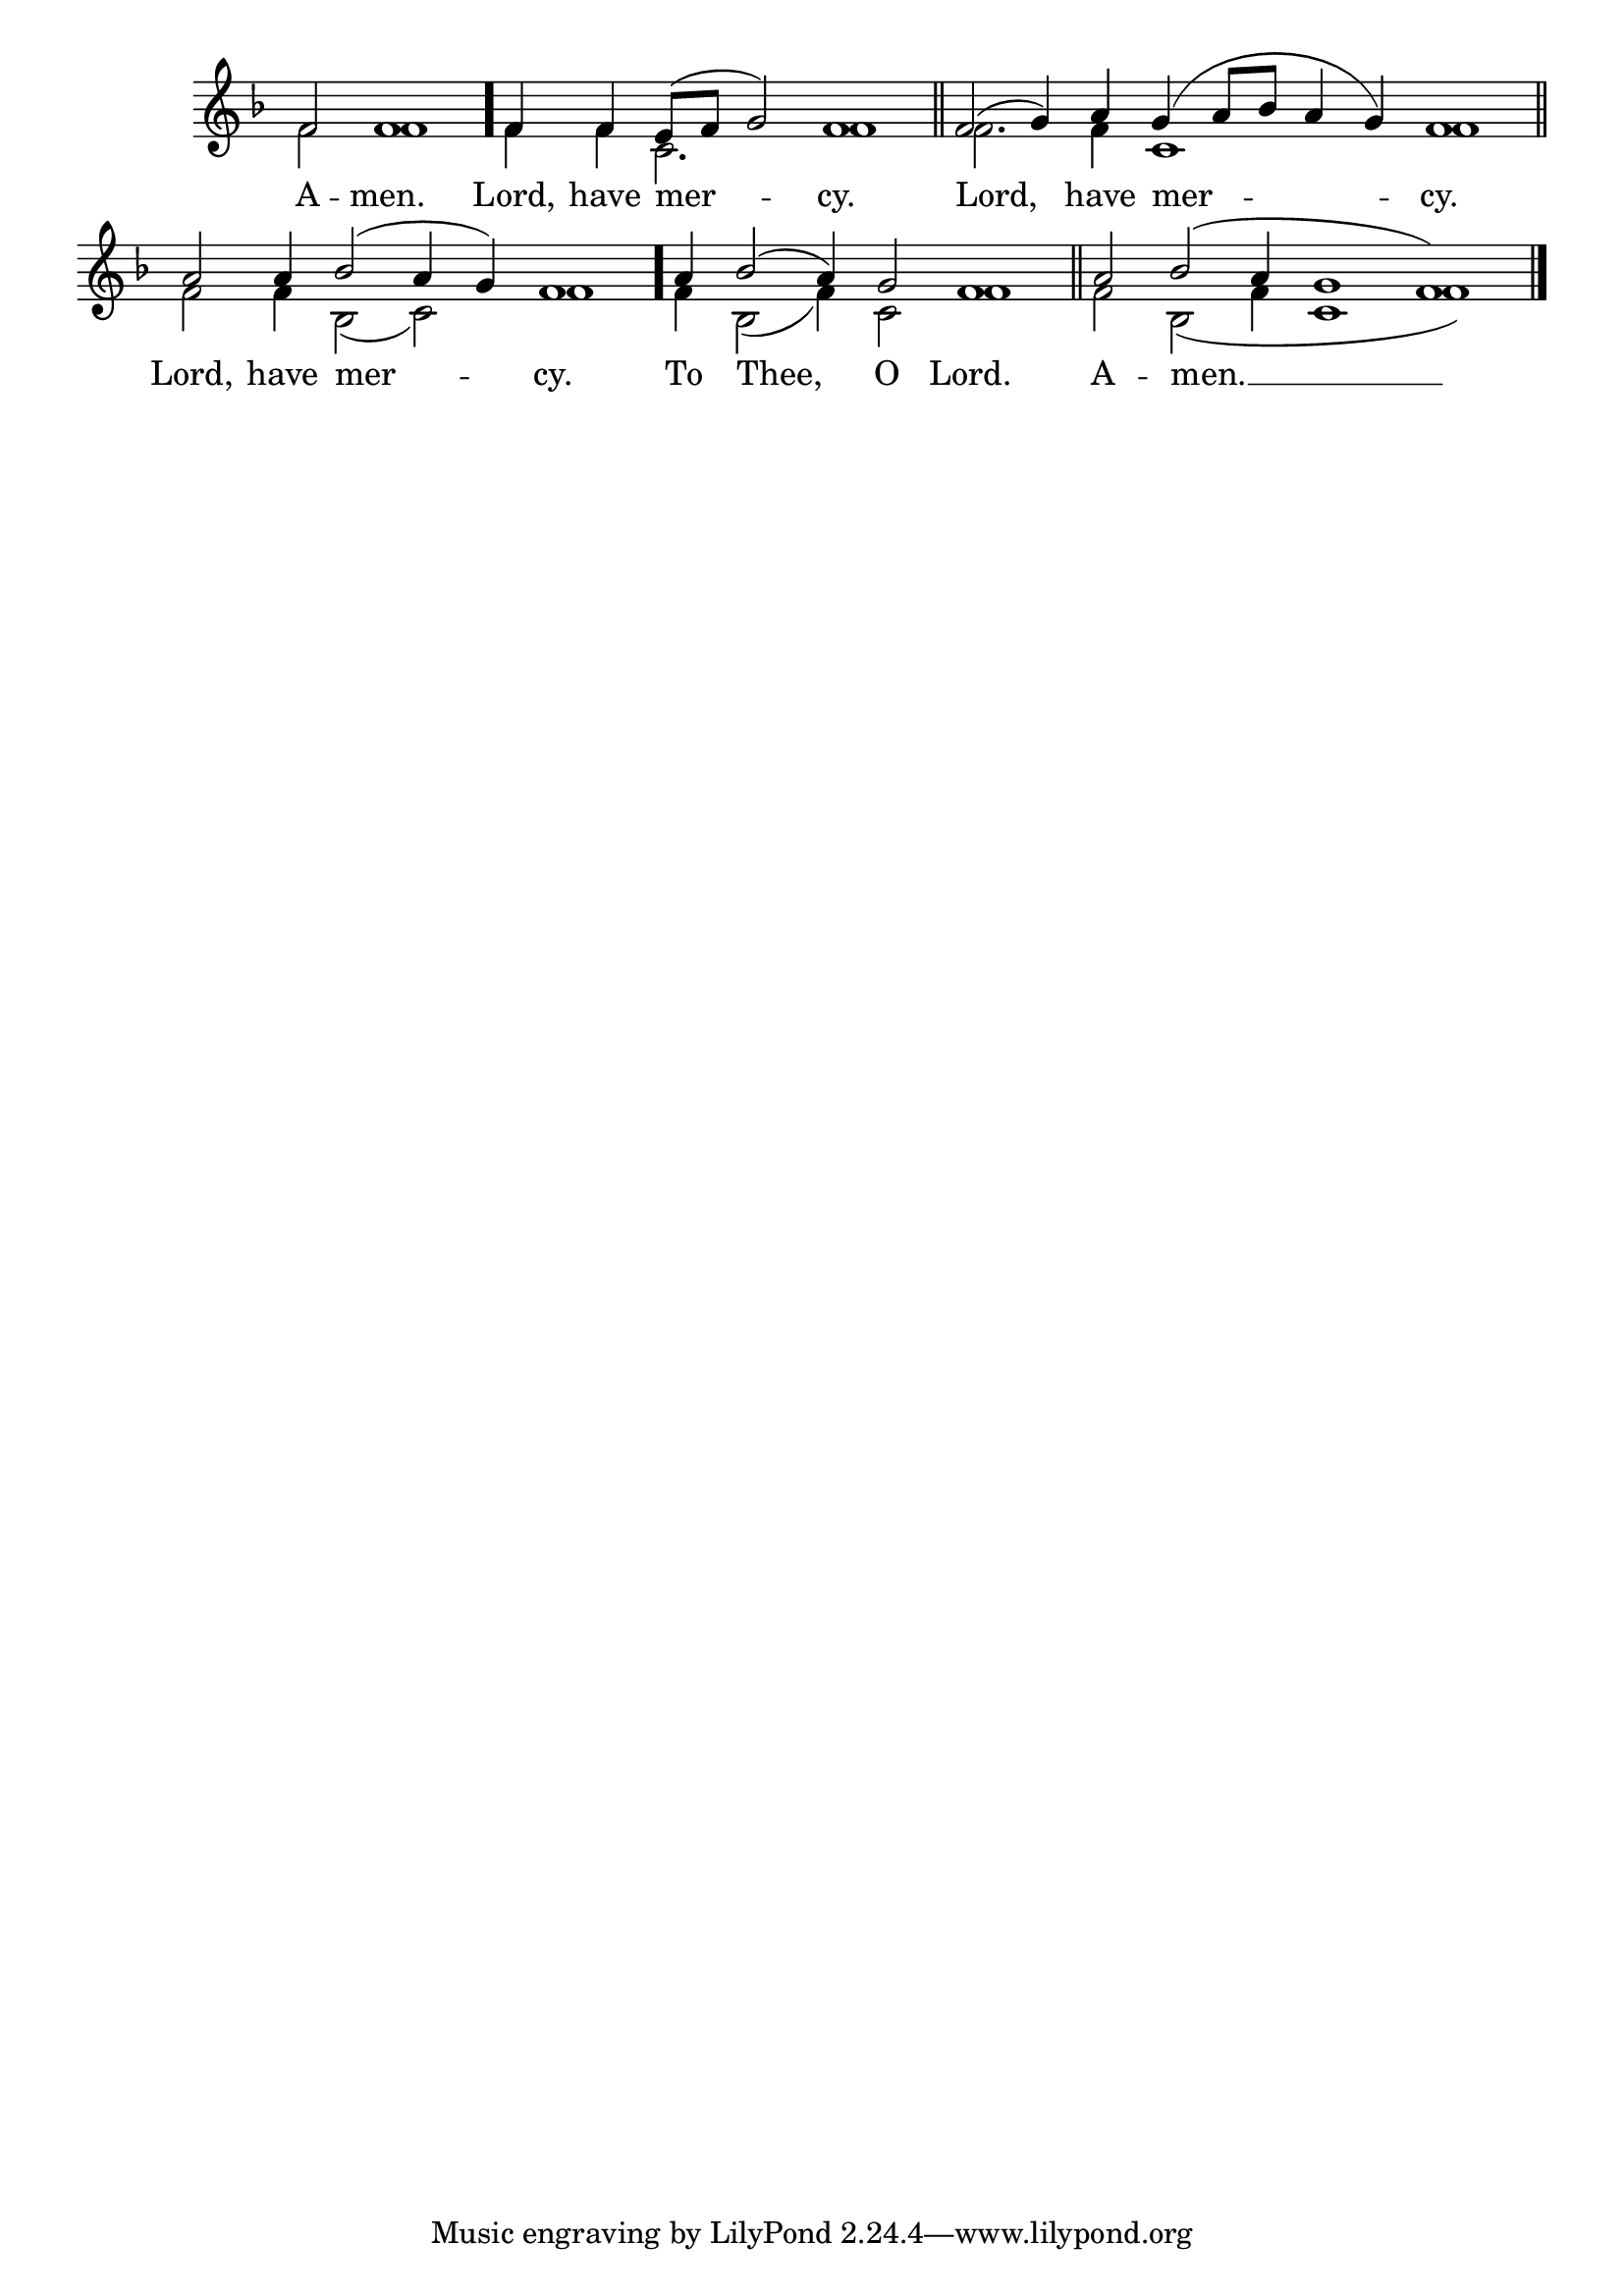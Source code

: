 \version "2.24.4"




keyTime = { \key f \major}
cadenzaMeasure = {
  \cadenzaOff
  \partial 1024 s1024
  \cadenzaOn

}

SopMusic    = \relative { 
    \cadenzaOn
    f'2 f1 \cadenzaMeasure \bar "."
    f4 f e8([ f] g2) f1 \cadenzaMeasure \section
    f2( g4) a g( a8[ bes] a4 g) f1 \cadenzaMeasure \section
    a2 a4 bes2( a4 g) f1 \cadenzaMeasure \bar "."
    a4 bes2( a4) g2 f1 \cadenzaMeasure \section
    a2 bes( a4 g1 f) \cadenzaMeasure \fine
}

BassMusic   = \relative {
    \cadenzaOn
    f'2 f1 \cadenzaMeasure \bar "."
    f4 f c2. f1 \cadenzaMeasure \section
    f2. f4 c1 f \cadenzaMeasure \section
    f2 f4 bes,2( c) f1 \cadenzaMeasure \bar "."
    f4 bes,2( f'4) c2 f1 \cadenzaMeasure \section
    f2 bes,2( f'4 c1 f) \cadenzaMeasure \fine

}



VerseOne = \lyricmode {
    A -- men.
    Lord, have mer -- cy.
    Lord, have mer -- cy.
    Lord, have mer -- cy.
    To Thee, O Lord.
    A -- men. __
    }


\score {
    \new Staff \with {midiInstrument = "choir aahs"} <<
        \clef "treble"
        \new Voice = "Sop"  { \voiceOne \keyTime \SopMusic}
        \new Voice = "Bass" { \voiceTwo \BassMusic }
        \new Lyrics \lyricsto "Sop" { \VerseOne }
    >>

    \layout {
        \context {
            \Score
                \omit BarNumber
                \override SpacingSpanner.common-shortest-duration = #(ly:make-moment 1/16)

        }
        \context {
            \Staff
                \remove Time_signature_engraver
        }
        \context {
            \Lyrics
                \override LyricSpace.minimum-distance = #1.0
        }
    }
    \midi {
        \tempo 4 = 120
    }
}





